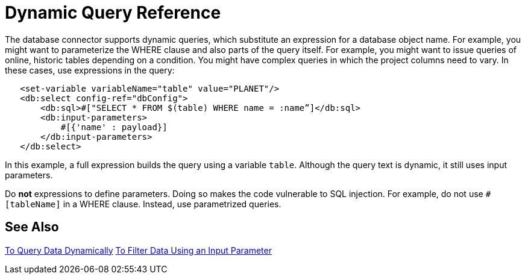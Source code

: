 = Dynamic Query Reference

The database connector supports dynamic queries, which substitute an expression for a database object name. For example, you might want to parameterize the WHERE clause and also parts of the query itself. For example, you might want to issue queries of online, historic tables depending on a condition. You might have complex queries in which the project columns need to vary. In these cases, use expressions in the query:
 
[source,xml,linenums]
----
   <set-variable variableName="table" value="PLANET"/>
   <db:select config-ref="dbConfig">
       <db:sql>#["SELECT * FROM $(table) WHERE name = :name”]</db:sql>
       <db:input-parameters>
           #[{'name' : payload}]
       </db:input-parameters>
   </db:select>
----
 
In this example, a full expression builds the query using a variable `table`. Although the query text is dynamic, it still uses input parameters. 

Do **not** expressions to define parameters. Doing so makes the code vulnerable to SQL injection. For example, do not use `#[tableName]` in a WHERE clause. Instead, use parametrized queries.

== See Also

link:/connectors/db-dynamic-query-task[To Query Data Dynamically]
link:/connectors/db-filter-query-task[To Filter Data Using an Input Parameter]
